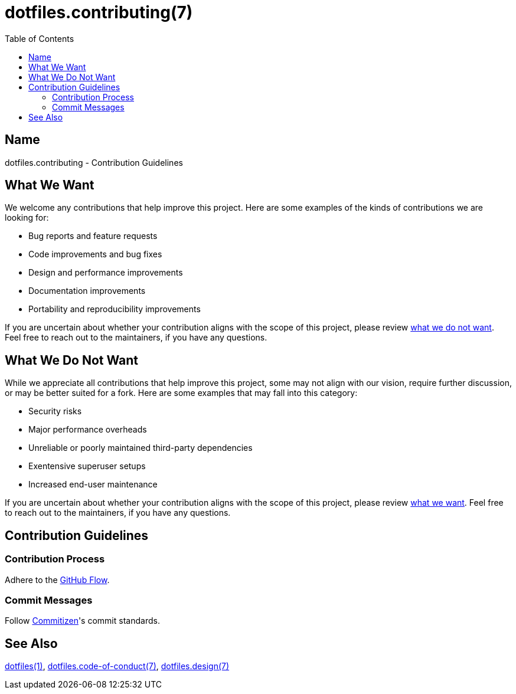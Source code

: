 = dotfiles.contributing(7)
:commitizen: link:http://commitizen.github.io/cz-cli
:github-flow: link:http://scottchacon.com/2011/08/31/github-flow.html
:toc:

== Name

dotfiles.contributing - Contribution Guidelines

[[what-we-want]]
== What We Want

We welcome any contributions that help improve this project. Here are some
examples of the kinds of contributions we are looking for:

* Bug reports and feature requests
* Code improvements and bug fixes
* Design and performance improvements
* Documentation improvements
* Portability and reproducibility improvements

If you are uncertain about whether your contribution aligns with the scope of
this project, please review <<what-we-do-not-want, what we do not want>>. Feel
free to reach out to the maintainers, if you have any questions.

[[what-we-do-not-want]]
== What We Do Not Want

While we appreciate all contributions that help improve this project, some may
not align with our vision, require further discussion, or may be better suited
for a fork. Here are some examples that may fall into this category:

* Security risks
* Major performance overheads
* Unreliable or poorly maintained third-party dependencies
* Exentensive superuser setups
* Increased end-user maintenance

If you are uncertain about whether your contribution aligns with the scope of
this project, please review <<what-we-want, what we want>>. Feel free to reach
out to the maintainers, if you have any questions.

== Contribution Guidelines

=== Contribution Process

Adhere to the {github-flow}[GitHub Flow].

=== Commit Messages

Follow {commitizen}[Commitizen]'s commit standards.

== See Also

link:../README.adoc[dotfiles(1)],
link:code_of_conduct.adoc[dotfiles.code-of-conduct(7)],
link:design/main.adoc[dotfiles.design(7)]
